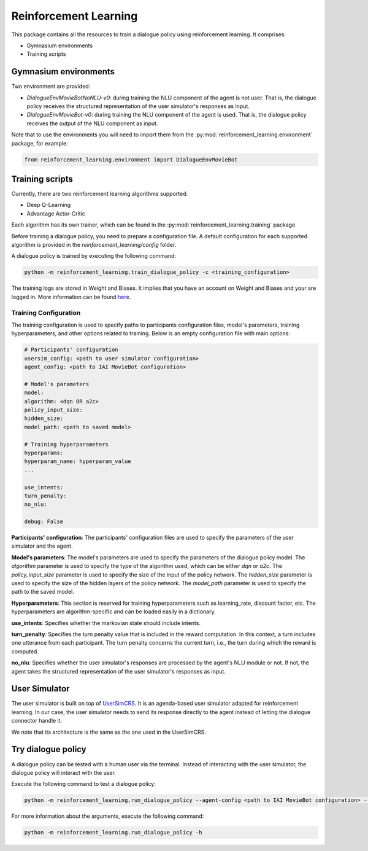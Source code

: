 Reinforcement Learning
======================

This package contains all the resources to train a dialogue policy using reinforcement learning. It comprises:

* Gymnasium environments
* Training scripts

Gymnasium environments
----------------------

Two environment are provided:

* `DialogueEnvMovieBotNoNLU-v0`: during training the NLU component of the agent is not user. That is, the dialogue policy receives the structured representation of the user simulator's responses as input.
* `DialogueEnvMovieBot-v0`: during training the NLU component of the agent is used. That is, the dialogue policy receives the output of the NLU component as input.

Note that to use the environments you will need to import them from the :py:mod:`reinforcement_learning.environment` package, for example:

.. code-block:: python

    from reinforcement_learning.environment import DialogueEnvMovieBot

Training scripts
----------------

Currently, there are two reinforcement learning algorithms supported:

* Deep Q-Learning
* Advantage Actor-Critic

Each algorithm has its own trainer, which can be found in the :py:mod:`reinforcement_learning.training` package.

Before training a dialogue policy, you need to prepare a configuration file.
A default configuration for each supported algorithm is provided in the `reinforcement_learning/config` folder.

A dialogue policy is trained by executing the following command:

.. code-block:: bash

    python -m reinforcement_learning.train_dialogue_policy -c <training_configuration>

The training logs are stored in Weight and Biases. It implies that you have an account on Weight and Biases and your are logged in. More information can be found `here <https://docs.wandb.ai/quickstart>`_.

Training Configuration
^^^^^^^^^^^^^^^^^^^^^^

The training configuration is used to specify paths to participants configuration files, model's parameters, training hyperparameters, and other options related to training. Below is an empty configuration file with main options:

.. code-block:: yaml

    # Participants' configuration
    usersim_config: <path to user simulator configuration>
    agent_config: <path to IAI MovieBot configuration>

    # Model's parameters
    model:
    algorithm: <dqn OR a2c>
    policy_input_size: 
    hidden_size: 
    model_path: <path to saved model>

    # Training hyperparameters
    hyperparams:
    hyperparam_name: hyperparam_value
    ...

    use_intents: 
    turn_penalty: 
    no_nlu: 

    debug: False

**Participants' configuration**: The participants' configuration files are used to specify the parameters of the user simulator and the agent.

**Model's parameters**: The model's parameters are used to specify the parameters of the dialogue policy model. The `algorithm` parameter is used to specify the type of the algorithm used, which can be either `dqn` or `a2c`. The `policy_input_size` parameter is used to specify the size of the input of the policy network. The `hidden_size` parameter is used to specify the size of the hidden layers of the policy network. The `model_path` parameter is used to specify the path to the saved model.

**Hyperparameters**: This section is reserved for training hyperparameters such as learning_rate, discount factor, etc. The hyperparameters are algorithm-specific and can be loaded easily in a dictionary.

**use_intents**: Specifies whether the markovian state should include intents.

**turn_penalty**: Specifies the turn penalty value that is included in the reward computation. In this context, a turn includes one utterance from each participant. The turn penalty concerns the current turn, i.e., the turn during which the reward is computed.

**no_nlu**: Specifies whether the user simulator's responses are processed by the agent's NLU module or not. If not, the agent takes the structured representation of the user simulator's responses as input.

User Simulator
--------------

The user simulator is built on top of `UserSimCRS <https://github.com/iai-group/UserSimCRS/tree/main>`_.
It is an agenda-based user simulator adapted for reinforcement learning.
In our case, the user simulator needs to send its response directly to the agent instead of letting the dialogue connector handle it.

We note that its architecture is the same as the one used in the UserSimCRS.

Try dialogue policy
-------------------

A dialogue policy can be tested with a human user via the terminal. Instead of interacting with the user simulator, the dialogue policy will interact with the user.

Execute the following command to test a dialogue policy:

.. code-block:: bash

    python -m reinforcement_learning.run_dialogue_policy --agent-config <path to IAI MovieBot configuration> --artifact-name <W&B artifact name> --model-path <path to saved model in W&B> --policy-type <dqn OR a2c>

For more information about the arguments, execute the following command:

.. code-block:: bash

    python -m reinforcement_learning.run_dialogue_policy -h

